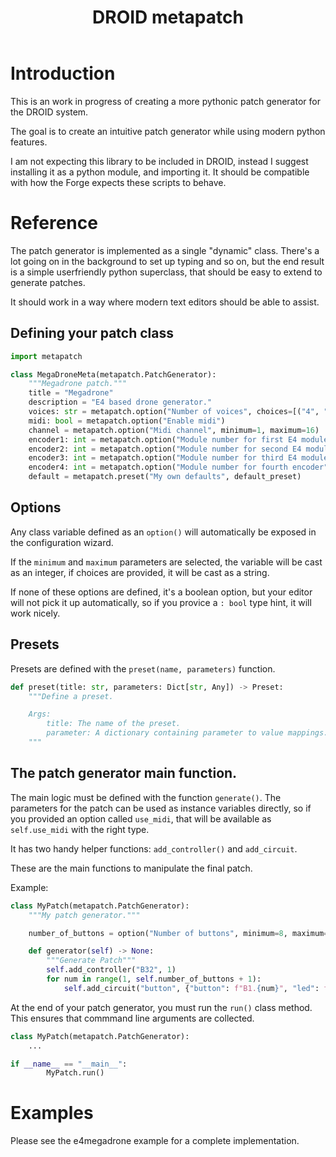#+title: DROID metapatch

* Introduction
This is an work in progress of creating a more pythonic patch generator for the DROID system.

The goal is to create an intuitive patch generator while using modern python features.

I am not expecting this library to be included in DROID, instead I suggest
installing it as a python module, and importing it. It should be compatible with
how the Forge expects these scripts to behave.

* Reference
The patch generator is implemented as a single "dynamic" class. There's a lot
going on in the background to set up typing and so on, but the end result is a
simple userfriendly python superclass, that should be easy to extend to generate
patches.

It should work in a way where modern text editors should be able to assist.

** Defining your patch class

#+begin_src python
import metapatch

class MegaDroneMeta(metapatch.PatchGenerator):
    """Megadrone patch."""
    title = "Megadrone"
    description = "E4 based drone generator."
    voices: str = metapatch.option("Number of voices", choices=[("4", "4 voices"), ("8", "8 voices")])
    midi: bool = metapatch.option("Enable midi")
    channel = metapatch.option("Midi channel", minimum=1, maximum=16)
    encoder1: int = metapatch.option("Module number for first E4 module", minimum=2, maximum=5)
    encoder2: int = metapatch.option("Module number for second E4 module", minimum=2, maximum=5)
    encoder3: int = metapatch.option("Module number for third E4 module", minimum=2, maximum=5)
    encoder4: int = metapatch.option("Module number for fourth encoder", minimum=2, maximum=5)
    default = metapatch.preset("My own defaults", default_preset)
#+end_src

** Options
Any class variable defined as an =option()= will automatically be exposed in the configuration wizard.

If the =minimum= and =maximum= parameters are selected, the variable will be cast as an integer, if choices are provided, it will be cast as a string.

If none of these options are defined, it's a boolean option, but your editor will not pick it up automatically, so if you provice a =: bool= type hint, it will work nicely.

** Presets

Presets are defined with the =preset(name, parameters)= function.

#+begin_src python
def preset(title: str, parameters: Dict[str, Any]) -> Preset:
    """Define a preset.

    Args:
        title: The name of the preset.
        parameter: A dictionary containing parameter to value mappings.
    """
#+end_src

** The patch generator main function.

The main logic must be defined with the function =generate()=.
The parameters for the patch can be used as instance variables directly, so if you provided an option called =use_midi=, that will be available as =self.use_midi= with the right type.

It has two handy helper functions: =add_controller()= and =add_circuit=.

These are the main functions to manipulate the final patch.

Example:

#+begin_src python
class MyPatch(metapatch.PatchGenerator):
    """My patch generator."""

    number_of_buttons = option("Number of buttons", minimum=8, maximum=32)

    def generator(self) -> None:
        """Generate Patch"""
        self.add_controller("B32", 1)
        for num in range(1, self.number_of_buttons + 1):
            self.add_circuit("button", {"button": f"B1.{num}", "led": f"L1.{num}"})

#+end_src

At the end of your patch generator, you must run the =run()= class method.
This ensures that commmand line arguments are collected.

#+begin_src python
class MyPatch(metapatch.PatchGenerator):
    ...

if __name__ == "__main__":
        MyPatch.run()
#+end_src

* Examples
Please see the e4megadrone example for a complete implementation.
